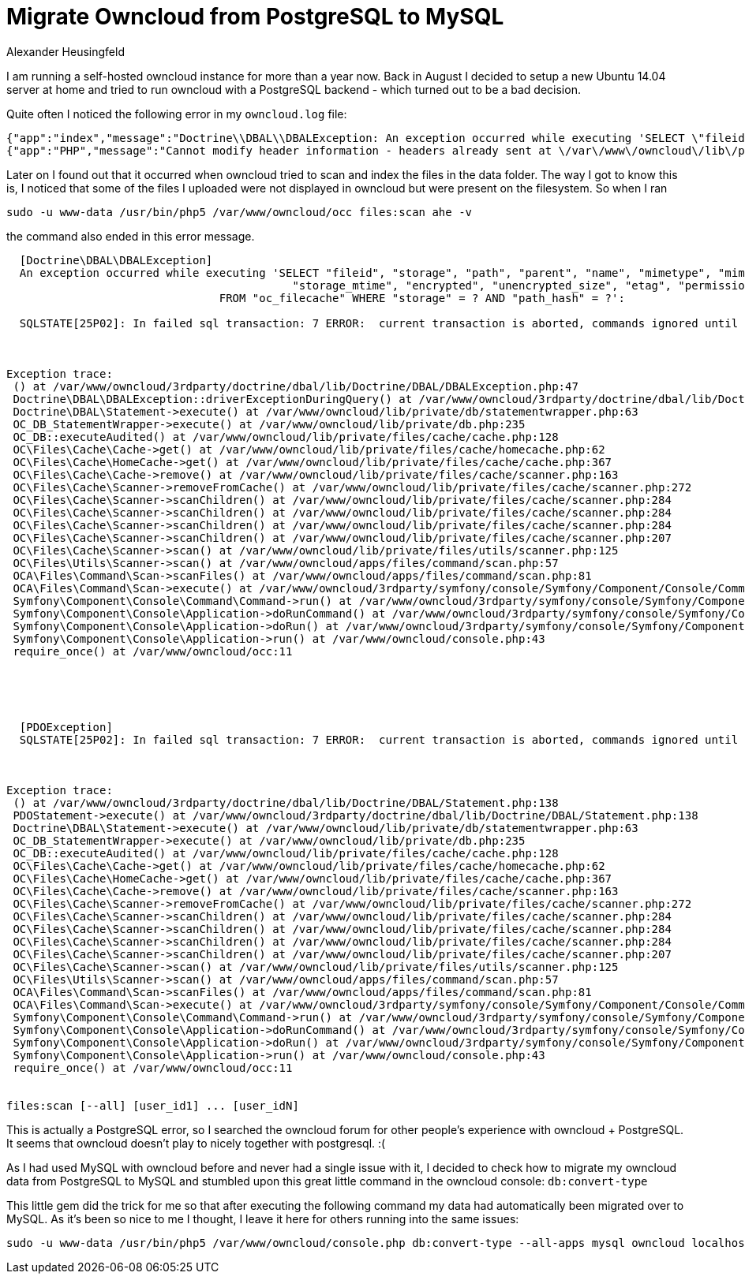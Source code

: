 = Migrate Owncloud from PostgreSQL to MySQL
Alexander Heusingfeld
:awestruct-tags: [owncloud, adminstration]

I am running a self-hosted owncloud instance for more than a year now. Back in August I decided to setup a new Ubuntu 14.04 server at home and tried to run owncloud with a PostgreSQL backend - which turned out to be a bad decision.

Quite often I noticed the following error in my `owncloud.log` file:
```
{"app":"index","message":"Doctrine\\DBAL\\DBALException: An exception occurred while executing 'SELECT \"fileid\", \"storage\", \"path\", \"parent\", \"name\", \"mimetype\", \"mimepart\", \"size\", \"mtime\",\n\t\t\t\t\t   \"storage_mtime\", \"encrypted\", \"unencrypted_size\", \"etag\", \"permissions\"\n\t\t\t\tFROM \"oc_filecache\" WHERE \"storage\" = ? AND \"path_hash\" = ?':\n\nSQLSTATE[25P02]: In failed sql transaction: 7 ERROR:  current transaction is aborted, commands ignored until end of transaction block","level":4,"time":"2014-11-26T15:28:16+00:00"}
{"app":"PHP","message":"Cannot modify header information - headers already sent at \/var\/www\/owncloud\/lib\/private\/response.php#83","level":3,"time":"2014-11-26T15:28:16+00:00"}
```

Later on I found out that it occurred when owncloud tried to scan and index the files in the data folder. The way I got to know this is, I noticed that some of the files I uploaded were not displayed in owncloud but were present on the filesystem. So when I ran
```
sudo -u www-data /usr/bin/php5 /var/www/owncloud/occ files:scan ahe -v
```
the command also ended in this error message.


```

  [Doctrine\DBAL\DBALException]
  An exception occurred while executing 'SELECT "fileid", "storage", "path", "parent", "name", "mimetype", "mimepart", "size", "mtime",
  					   "storage_mtime", "encrypted", "unencrypted_size", "etag", "permissions"
  				FROM "oc_filecache" WHERE "storage" = ? AND "path_hash" = ?':

  SQLSTATE[25P02]: In failed sql transaction: 7 ERROR:  current transaction is aborted, commands ignored until end of transaction block



Exception trace:
 () at /var/www/owncloud/3rdparty/doctrine/dbal/lib/Doctrine/DBAL/DBALException.php:47
 Doctrine\DBAL\DBALException::driverExceptionDuringQuery() at /var/www/owncloud/3rdparty/doctrine/dbal/lib/Doctrine/DBAL/Statement.php:140
 Doctrine\DBAL\Statement->execute() at /var/www/owncloud/lib/private/db/statementwrapper.php:63
 OC_DB_StatementWrapper->execute() at /var/www/owncloud/lib/private/db.php:235
 OC_DB::executeAudited() at /var/www/owncloud/lib/private/files/cache/cache.php:128
 OC\Files\Cache\Cache->get() at /var/www/owncloud/lib/private/files/cache/homecache.php:62
 OC\Files\Cache\HomeCache->get() at /var/www/owncloud/lib/private/files/cache/cache.php:367
 OC\Files\Cache\Cache->remove() at /var/www/owncloud/lib/private/files/cache/scanner.php:163
 OC\Files\Cache\Scanner->removeFromCache() at /var/www/owncloud/lib/private/files/cache/scanner.php:272
 OC\Files\Cache\Scanner->scanChildren() at /var/www/owncloud/lib/private/files/cache/scanner.php:284
 OC\Files\Cache\Scanner->scanChildren() at /var/www/owncloud/lib/private/files/cache/scanner.php:284
 OC\Files\Cache\Scanner->scanChildren() at /var/www/owncloud/lib/private/files/cache/scanner.php:284
 OC\Files\Cache\Scanner->scanChildren() at /var/www/owncloud/lib/private/files/cache/scanner.php:207
 OC\Files\Cache\Scanner->scan() at /var/www/owncloud/lib/private/files/utils/scanner.php:125
 OC\Files\Utils\Scanner->scan() at /var/www/owncloud/apps/files/command/scan.php:57
 OCA\Files\Command\Scan->scanFiles() at /var/www/owncloud/apps/files/command/scan.php:81
 OCA\Files\Command\Scan->execute() at /var/www/owncloud/3rdparty/symfony/console/Symfony/Component/Console/Command/Command.php:244
 Symfony\Component\Console\Command\Command->run() at /var/www/owncloud/3rdparty/symfony/console/Symfony/Component/Console/Application.php:897
 Symfony\Component\Console\Application->doRunCommand() at /var/www/owncloud/3rdparty/symfony/console/Symfony/Component/Console/Application.php:191
 Symfony\Component\Console\Application->doRun() at /var/www/owncloud/3rdparty/symfony/console/Symfony/Component/Console/Application.php:121
 Symfony\Component\Console\Application->run() at /var/www/owncloud/console.php:43
 require_once() at /var/www/owncloud/occ:11





  [PDOException]
  SQLSTATE[25P02]: In failed sql transaction: 7 ERROR:  current transaction is aborted, commands ignored until end of transaction block



Exception trace:
 () at /var/www/owncloud/3rdparty/doctrine/dbal/lib/Doctrine/DBAL/Statement.php:138
 PDOStatement->execute() at /var/www/owncloud/3rdparty/doctrine/dbal/lib/Doctrine/DBAL/Statement.php:138
 Doctrine\DBAL\Statement->execute() at /var/www/owncloud/lib/private/db/statementwrapper.php:63
 OC_DB_StatementWrapper->execute() at /var/www/owncloud/lib/private/db.php:235
 OC_DB::executeAudited() at /var/www/owncloud/lib/private/files/cache/cache.php:128
 OC\Files\Cache\Cache->get() at /var/www/owncloud/lib/private/files/cache/homecache.php:62
 OC\Files\Cache\HomeCache->get() at /var/www/owncloud/lib/private/files/cache/cache.php:367
 OC\Files\Cache\Cache->remove() at /var/www/owncloud/lib/private/files/cache/scanner.php:163
 OC\Files\Cache\Scanner->removeFromCache() at /var/www/owncloud/lib/private/files/cache/scanner.php:272
 OC\Files\Cache\Scanner->scanChildren() at /var/www/owncloud/lib/private/files/cache/scanner.php:284
 OC\Files\Cache\Scanner->scanChildren() at /var/www/owncloud/lib/private/files/cache/scanner.php:284
 OC\Files\Cache\Scanner->scanChildren() at /var/www/owncloud/lib/private/files/cache/scanner.php:284
 OC\Files\Cache\Scanner->scanChildren() at /var/www/owncloud/lib/private/files/cache/scanner.php:207
 OC\Files\Cache\Scanner->scan() at /var/www/owncloud/lib/private/files/utils/scanner.php:125
 OC\Files\Utils\Scanner->scan() at /var/www/owncloud/apps/files/command/scan.php:57
 OCA\Files\Command\Scan->scanFiles() at /var/www/owncloud/apps/files/command/scan.php:81
 OCA\Files\Command\Scan->execute() at /var/www/owncloud/3rdparty/symfony/console/Symfony/Component/Console/Command/Command.php:244
 Symfony\Component\Console\Command\Command->run() at /var/www/owncloud/3rdparty/symfony/console/Symfony/Component/Console/Application.php:897
 Symfony\Component\Console\Application->doRunCommand() at /var/www/owncloud/3rdparty/symfony/console/Symfony/Component/Console/Application.php:191
 Symfony\Component\Console\Application->doRun() at /var/www/owncloud/3rdparty/symfony/console/Symfony/Component/Console/Application.php:121
 Symfony\Component\Console\Application->run() at /var/www/owncloud/console.php:43
 require_once() at /var/www/owncloud/occ:11


files:scan [--all] [user_id1] ... [user_idN]
```

This is actually a PostgreSQL error, so I searched the owncloud forum for other people's experience with owncloud + PostgreSQL. It seems that owncloud doesn't play to nicely together with postgresql. :(

As I had used MySQL with owncloud before and never had a single issue with it, I decided to check how to migrate my owncloud data from PostgreSQL to MySQL and stumbled upon this great little command in the owncloud console: `db:convert-type`

This little gem did the trick for me so that after executing the following command my data had automatically been migrated over to MySQL. As it's been so nice to me I thought, I leave it here for others running into the same issues:

```
sudo -u www-data /usr/bin/php5 /var/www/owncloud/console.php db:convert-type --all-apps mysql owncloud localhost owncloud
```